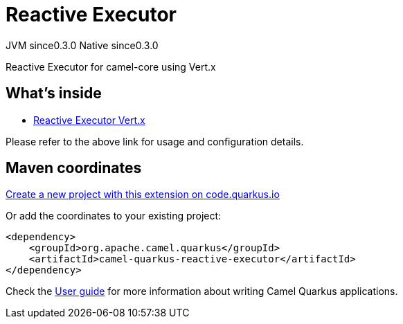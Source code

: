 // Do not edit directly!
// This file was generated by camel-quarkus-maven-plugin:update-extension-doc-page
= Reactive Executor
:page-aliases: extensions/reactive-executor.adoc
:linkattrs:
:cq-artifact-id: camel-quarkus-reactive-executor
:cq-native-supported: true
:cq-status: Stable
:cq-status-deprecation: Stable
:cq-description: Reactive Executor for camel-core using Vert.x
:cq-deprecated: false
:cq-jvm-since: 0.3.0
:cq-native-since: 0.3.0

[.badges]
[.badge-key]##JVM since##[.badge-supported]##0.3.0## [.badge-key]##Native since##[.badge-supported]##0.3.0##

Reactive Executor for camel-core using Vert.x

== What's inside

* xref:{cq-camel-components}:others:reactive-executor-vertx.adoc[Reactive Executor Vert.x]

Please refer to the above link for usage and configuration details.

== Maven coordinates

https://code.quarkus.io/?extension-search=camel-quarkus-reactive-executor[Create a new project with this extension on code.quarkus.io, window="_blank"]

Or add the coordinates to your existing project:

[source,xml]
----
<dependency>
    <groupId>org.apache.camel.quarkus</groupId>
    <artifactId>camel-quarkus-reactive-executor</artifactId>
</dependency>
----

Check the xref:user-guide/index.adoc[User guide] for more information about writing Camel Quarkus applications.
